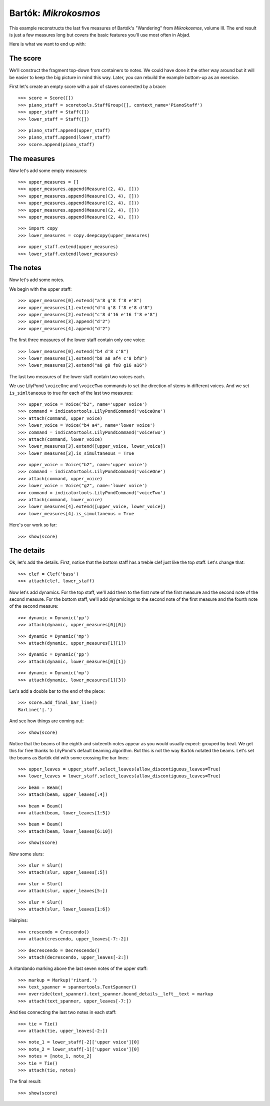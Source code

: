Bartók: *Mikrokosmos*
=====================

This example reconstructs the last five measures of Bartók's "Wandering"
from *Mikrokosmos*, volume III.
The end result is just a few measures long but covers the basic features
you'll use most often in Abjad.

Here is what we want to end up with:

.. image :: images/bartok-final.png

The score
---------

We'll construct the fragment top-down from containers to notes. We could have
done it the other way around but it will be easier to keep the big picture in
mind this way. Later, you can rebuild the example bottom-up as an exercise.

First let's create an empty score with a pair of staves connected by a brace:

::

   >>> score = Score([])
   >>> piano_staff = scoretools.StaffGroup([], context_name='PianoStaff')
   >>> upper_staff = Staff([])
   >>> lower_staff = Staff([])


::

   >>> piano_staff.append(upper_staff)
   >>> piano_staff.append(lower_staff)
   >>> score.append(piano_staff)



The measures
------------

Now let's add some empty measures:

::

   >>> upper_measures = []
   >>> upper_measures.append(Measure((2, 4), []))
   >>> upper_measures.append(Measure((3, 4), []))
   >>> upper_measures.append(Measure((2, 4), []))
   >>> upper_measures.append(Measure((2, 4), []))
   >>> upper_measures.append(Measure((2, 4), []))


::

   >>> import copy
   >>> lower_measures = copy.deepcopy(upper_measures)


::

   >>> upper_staff.extend(upper_measures)
   >>> lower_staff.extend(lower_measures)



The notes
---------

Now let's add some notes.

We begin with the upper staff:

::

   >>> upper_measures[0].extend("a'8 g'8 f'8 e'8")
   >>> upper_measures[1].extend("d'4 g'8 f'8 e'8 d'8")
   >>> upper_measures[2].extend("c'8 d'16 e'16 f'8 e'8")
   >>> upper_measures[3].append("d'2")
   >>> upper_measures[4].append("d'2")


The first three measures of the lower staff contain only one voice:

::

   >>> lower_measures[0].extend("b4 d'8 c'8")
   >>> lower_measures[1].extend("b8 a8 af4 c'8 bf8")
   >>> lower_measures[2].extend("a8 g8 fs8 g16 a16")


The last two measures of the lower staff contain two voices each.

We use LilyPond ``\voiceOne`` and ``\voiceTwo`` commands to set
the direction of stems in different voices. And we set ``is_simltaneous``
to true for each of the last two measures:

::

   >>> upper_voice = Voice("b2", name='upper voice')
   >>> command = indicatortools.LilyPondCommand('voiceOne')
   >>> attach(command, upper_voice)
   >>> lower_voice = Voice("b4 a4", name='lower voice')
   >>> command = indicatortools.LilyPondCommand('voiceTwo')
   >>> attach(command, lower_voice)
   >>> lower_measures[3].extend([upper_voice, lower_voice])
   >>> lower_measures[3].is_simultaneous = True


::

   >>> upper_voice = Voice("b2", name='upper voice')
   >>> command = indicatortools.LilyPondCommand('voiceOne')
   >>> attach(command, upper_voice)
   >>> lower_voice = Voice("g2", name='lower voice')
   >>> command = indicatortools.LilyPondCommand('voiceTwo')
   >>> attach(command, lower_voice)
   >>> lower_measures[4].extend([upper_voice, lower_voice])
   >>> lower_measures[4].is_simultaneous = True


Here's our work so far:

::

   >>> show(score)

.. image:: images/index-1.png



The details
-----------

Ok, let's add the details. First, notice that the bottom staff has a treble
clef just like the top staff. Let's change that:

::

   >>> clef = Clef('bass')
   >>> attach(clef, lower_staff)


Now let's add dynamics. For the top staff, we'll add them to the first
note of the first measure and the second note of the second measure. For the
bottom staff, we'll add dynamicings to the second note of the first
measure and the fourth note of the second measure:

::

   >>> dynamic = Dynamic('pp')
   >>> attach(dynamic, upper_measures[0][0])


::

   >>> dynamic = Dynamic('mp')
   >>> attach(dynamic, upper_measures[1][1])


::

   >>> dynamic = Dynamic('pp')
   >>> attach(dynamic, lower_measures[0][1])


::

   >>> dynamic = Dynamic('mp')
   >>> attach(dynamic, lower_measures[1][3])


Let's add a double bar to the end of the piece:

::

   >>> score.add_final_bar_line()
   BarLine('|.')


And see how things are coming out:

::

   >>> show(score)

.. image:: images/index-2.png


Notice that the beams of the eighth and sixteenth notes appear as you would
usually expect: grouped by beat. We get this for free thanks to LilyPond's
default beaming algorithm. But this is not the way Bartók notated the beams.
Let's set the beams as Bartók did with some crossing the bar lines:

::

   >>> upper_leaves = upper_staff.select_leaves(allow_discontiguous_leaves=True)
   >>> lower_leaves = lower_staff.select_leaves(allow_discontiguous_leaves=True)


::

   >>> beam = Beam()
   >>> attach(beam, upper_leaves[:4])


::

   >>> beam = Beam()
   >>> attach(beam, lower_leaves[1:5])


::

   >>> beam = Beam()
   >>> attach(beam, lower_leaves[6:10])


::

   >>> show(score)

.. image:: images/index-3.png


Now some slurs:

::

   >>> slur = Slur()
   >>> attach(slur, upper_leaves[:5])


::

   >>> slur = Slur()
   >>> attach(slur, upper_leaves[5:])



::

   >>> slur = Slur()
   >>> attach(slur, lower_leaves[1:6])


Hairpins:

::

   >>> crescendo = Crescendo()
   >>> attach(crescendo, upper_leaves[-7:-2])


::

   >>> decrescendo = Decrescendo()
   >>> attach(decrescendo, upper_leaves[-2:])


A ritardando marking above the last seven notes of the upper staff:

::

   >>> markup = Markup('ritard.')
   >>> text_spanner = spannertools.TextSpanner()
   >>> override(text_spanner).text_spanner.bound_details__left__text = markup
   >>> attach(text_spanner, upper_leaves[-7:])


And ties connecting the last two notes in each staff:

::

   >>> tie = Tie()
   >>> attach(tie, upper_leaves[-2:])


::

   >>> note_1 = lower_staff[-2]['upper voice'][0]
   >>> note_2 = lower_staff[-1]['upper voice'][0]
   >>> notes = [note_1, note_2]
   >>> tie = Tie()
   >>> attach(tie, notes)


The final result:

::

   >>> show(score)

.. image:: images/index-4.png

